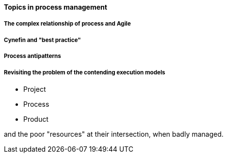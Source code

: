 ==== Topics in process management

===== The complex relationship of process and Agile

===== Cynefin and "best practice"

===== Process antipatterns

===== Revisiting the problem of the contending execution models
- Project
- Process
- Product

and the poor "resources" at their intersection, when badly managed.
